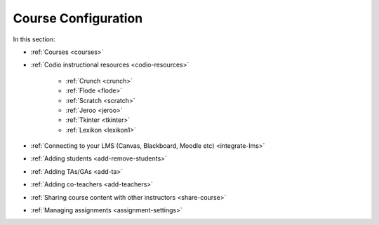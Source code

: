 .. meta::
   :description: Creating courses, adding students, connecting to LMS and working with TA's
   
Course Configuration
====================

In this section:

- :ref:`Courses <courses>`

- :ref:`Codio instructional resources <codio-resources>`

        - :ref:`Crunch <crunch>`

        - :ref:`Flode <flode>`

        - :ref:`Scratch <scratch>`

        - :ref:`Jeroo <jeroo>`

        - :ref:`Tkinter <tkinter>`

        - :ref:`Lexikon <lexikon1>`

- :ref:`Connecting to your LMS (Canvas, Blackboard, Moodle etc) <integrate-lms>`

- :ref:`Adding students <add-remove-students>`

- :ref:`Adding TAs/GAs <add-ta>`

- :ref:`Adding co-teachers <add-teachers>`

- :ref:`Sharing course content with other instructors <share-course>`

- :ref:`Managing assignments <assignment-settings>`






